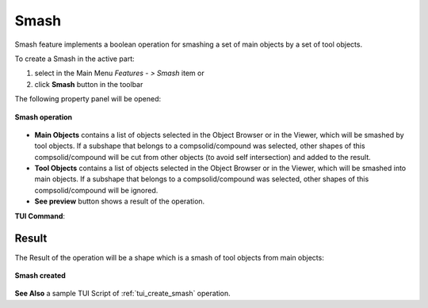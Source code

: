 .. |bool_smash.icon|    image:: images/bool_smash.png
   :height: 16px

Smash
=====

Smash feature implements a boolean operation for smashing a set of main objects by a set of tool objects.

To create a Smash in the active part:

#. select in the Main Menu *Features - > Smash* item  or
#. click |bool_smash.icon| **Smash** button in the toolbar

The following property panel will be opened:

.. figure:: images/Smash.png
   :align: center

   **Smash operation**

- **Main Objects** contains a list of objects selected in the Object Browser or in the Viewer, which will be smashed by tool objects.
  If a subshape that belongs to a compsolid/compound was selected, other shapes of this compsolid/compound will be cut from
  other objects (to avoid self intersection) and added to the result.
- **Tool Objects** contains a list of objects selected in the Object Browser or in the Viewer, which will be smashed into main objects.
  If a subshape that belongs to a compsolid/compound was selected, other shapes of this compsolid/compound will be ignored.
- **See preview** button shows a result of the operation.

**TUI Command**:

.. py:function:: model.addSmash(Part_doc, mainObjects, toolObjects)

    :param part: The current part object.
    :param list: A list of main objects.
    :param list: A list of tool objects.
    :return: Rotated object.

Result
""""""

The Result of the operation will be a shape which is a smash of tool objects from main objects:

.. figure:: images/CreatedSmash.png
   :align: center

   **Smash created**

**See Also** a sample TUI Script of :ref:`tui_create_smash` operation.
